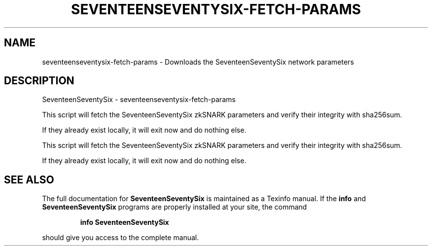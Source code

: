 .\" DO NOT MODIFY THIS FILE!  It was generated by help2man 1.47.3.
.TH SEVENTEENSEVENTYSIX-FETCH-PARAMS "1" "January 2017" "SeventeenSeventySix - seventeenseventysix-fetch-params" "User Commands"
.SH NAME
seventeenseventysix-fetch-params \- Downloads the SeventeenSeventySix network parameters
.SH DESCRIPTION
SeventeenSeventySix \- seventeenseventysix-fetch\-params
.PP
This script will fetch the SeventeenSeventySix zkSNARK parameters and verify their
integrity with sha256sum.
.PP
If they already exist locally, it will exit now and do nothing else.
.PP
This script will fetch the SeventeenSeventySix zkSNARK parameters and verify their
integrity with sha256sum.
.PP
If they already exist locally, it will exit now and do nothing else.
.SH "SEE ALSO"
The full documentation for
.B SeventeenSeventySix
is maintained as a Texinfo manual.  If the
.B info
and
.B SeventeenSeventySix
programs are properly installed at your site, the command
.IP
.B info SeventeenSeventySix
.PP
should give you access to the complete manual.
